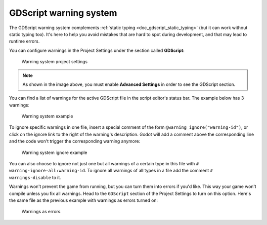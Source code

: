 .. _doc_gdscript_warning_system:

GDScript warning system
=======================

The GDScript warning system complements :ref:`static typing <doc_gdscript_static_typing>`
(but it can work without static typing too). It's here to help you avoid
mistakes that are hard to spot during development, and that may lead
to runtime errors.

You can configure warnings in the Project Settings under the section
called **GDScript**:

.. figure:: img/typed_gdscript_warning_system_settings.webp
   :alt: Warning system project settings

   Warning system project settings

.. note::

   As shown in the image above, you must enable **Advanced Settings** in order to see the GDScript section.

You can find a list of warnings for the active GDScript file in the
script editor's status bar. The example below has 3 warnings:

.. figure:: img/typed_gdscript_warning_example.png
   :alt: Warning system example

   Warning system example

To ignore specific warnings in one file, insert a special comment of the
form ``@warning_ignore("warning-id")``, or click on the ignore link to the
right of the warning's description. Godot will add a comment above the
corresponding line and the code won't trigger the corresponding warning
anymore:

.. figure:: img/typed_gdscript_warning_system_ignore.png
   :alt: Warning system ignore example

   Warning system ignore example

You can also choose to ignore not just one but all warnings of a certain
type in this file with ``# warning-ignore-all:warning-id``. To ignore all
warnings of all types in a file add the comment ``# warnings-disable`` to it.

Warnings won't prevent the game from running, but you can turn them into
errors if you'd like. This way your game won't compile unless you fix
all warnings. Head to the ``GDScript`` section of the Project Settings to
turn on this option. Here's the same file as the previous example with
warnings as errors turned on:

.. figure:: img/typed_gdscript_warning_system_errors.png
   :alt: Warnings as errors

   Warnings as errors
